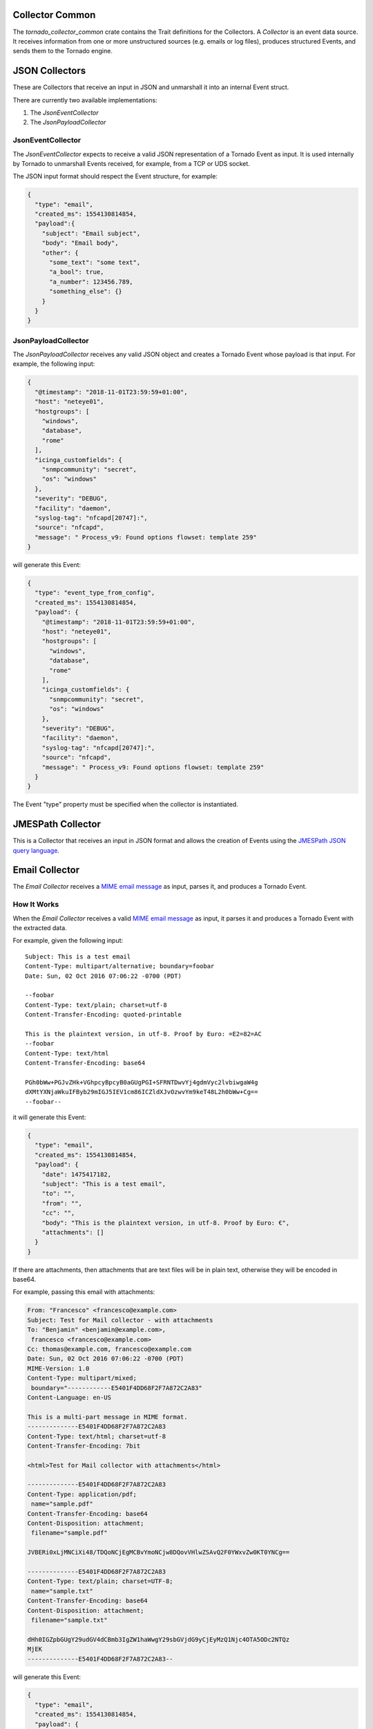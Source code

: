 .. _tornado-common-collector:

Collector Common
````````````````

The *tornado_collector_common* crate contains the Trait definitions for
the Collectors. A *Collector* is an event data source. It receives
information from one or more unstructured sources (e.g. emails or log
files), produces structured Events, and sends them to the Tornado
engine.


.. _tornado-json-collectors:

JSON Collectors
```````````````

These are Collectors that receive an input in JSON and unmarshall it
into an internal Event struct.

There are currently two available implementations:

1. The *JsonEventCollector*
2. The *JsonPayloadCollector*

.. _tornado-jsonevent-collector:

JsonEventCollector
++++++++++++++++++

The *JsonEventCollector* expects to receive a valid JSON representation
of a Tornado Event as input. It is used internally by Tornado to
unmarshall Events received, for example, from a TCP or UDS socket.

The JSON input format should respect the Event structure, for example:

.. code:: json

   {
     "type": "email",
     "created_ms": 1554130814854,
     "payload":{
       "subject": "Email subject",
       "body": "Email body",
       "other": {
         "some_text": "some text",
         "a_bool": true,
         "a_number": 123456.789,
         "something_else": {}
       }
     }
   }

.. _tornado-jsonpayload-collector:

JsonPayloadCollector
++++++++++++++++++++

The *JsonPayloadCollector* receives any valid JSON object and creates a
Tornado Event whose payload is that input. For example, the following
input:

.. code:: json

   {
     "@timestamp": "2018-11-01T23:59:59+01:00",
     "host": "neteye01",
     "hostgroups": [
       "windows",
       "database",
       "rome"
     ],
     "icinga_customfields": {
       "snmpcommunity": "secret",
       "os": "windows"
     },
     "severity": "DEBUG",
     "facility": "daemon",
     "syslog-tag": "nfcapd[20747]:",
     "source": "nfcapd",
     "message": " Process_v9: Found options flowset: template 259"
   }

will generate this Event:

.. code:: json

   {
     "type": "event_type_from_config",
     "created_ms": 1554130814854,
     "payload": {
       "@timestamp": "2018-11-01T23:59:59+01:00",
       "host": "neteye01",
       "hostgroups": [
         "windows",
         "database",
         "rome"
       ],
       "icinga_customfields": {
         "snmpcommunity": "secret",
         "os": "windows"
       },
       "severity": "DEBUG",
       "facility": "daemon",
       "syslog-tag": "nfcapd[20747]:",
       "source": "nfcapd",
       "message": " Process_v9: Found options flowset: template 259"
     }
   }

The Event "type" property must be specified when the collector is
instantiated.

.. _tornado-jmespath-collector:

JMESPath Collector
``````````````````

This is a Collector that receives an input in JSON format and allows the
creation of Events using the `JMESPath JSON query
language <http://jmespath.org/>`__.

.. _tornado-email-collector:

Email Collector
```````````````

The *Email Collector* receives a `MIME email
message <https://en.wikipedia.org/wiki/MIME>`__ as input, parses it, and
produces a Tornado Event.

How It Works
++++++++++++

When the *Email Collector* receives a valid `MIME email
message <https://en.wikipedia.org/wiki/MIME>`__ as input, it parses it
and produces a Tornado Event with the extracted data.

For example, given the following input::

   Subject: This is a test email
   Content-Type: multipart/alternative; boundary=foobar
   Date: Sun, 02 Oct 2016 07:06:22 -0700 (PDT)

   --foobar
   Content-Type: text/plain; charset=utf-8
   Content-Transfer-Encoding: quoted-printable

   This is the plaintext version, in utf-8. Proof by Euro: =E2=82=AC
   --foobar
   Content-Type: text/html
   Content-Transfer-Encoding: base64

   PGh0bWw+PGJvZHk+VGhpcyBpcyB0aGUgPGI+SFRNTDwvYj4gdmVyc2lvbiwgaW4g 
   dXMtYXNjaWkuIFByb29mIGJ5IEV1cm86ICZldXJvOzwvYm9keT48L2h0bWw+Cg== 
   --foobar--

it will generate this Event:

.. code:: json

   {
     "type": "email",
     "created_ms": 1554130814854,
     "payload": {
       "date": 1475417182,
       "subject": "This is a test email",
       "to": "",
       "from": "",
       "cc": "",
       "body": "This is the plaintext version, in utf-8. Proof by Euro: €",
       "attachments": []
     }
   }

If there are attachments, then attachments that are text files will be
in plain text, otherwise they will be encoded in base64.

For example, passing this email with attachments:

.. code:: mime

   From: "Francesco" <francesco@example.com>
   Subject: Test for Mail collector - with attachments
   To: "Benjamin" <benjamin@example.com>,
    francesco <francesco@example.com>
   Cc: thomas@example.com, francesco@example.com
   Date: Sun, 02 Oct 2016 07:06:22 -0700 (PDT)
   MIME-Version: 1.0
   Content-Type: multipart/mixed;
    boundary="------------E5401F4DD68F2F7A872C2A83"
   Content-Language: en-US

   This is a multi-part message in MIME format.
   --------------E5401F4DD68F2F7A872C2A83
   Content-Type: text/html; charset=utf-8
   Content-Transfer-Encoding: 7bit

   <html>Test for Mail collector with attachments</html>

   --------------E5401F4DD68F2F7A872C2A83
   Content-Type: application/pdf;
    name="sample.pdf"
   Content-Transfer-Encoding: base64
   Content-Disposition: attachment;
    filename="sample.pdf"

   JVBERi0xLjMNCiXi48/TDQoNCjEgMCBvYmoNCjw8DQovVHlwZSAvQ2F0YWxvZw0KT0YNCg==

   --------------E5401F4DD68F2F7A872C2A83
   Content-Type: text/plain; charset=UTF-8;
    name="sample.txt"
   Content-Transfer-Encoding: base64
   Content-Disposition: attachment;
    filename="sample.txt"

   dHh0IGZpbGUgY29udGV4dCBmb3IgZW1haWwgY29sbGVjdG9yCjEyMzQ1Njc4OTA5ODc2NTQz
   MjEK
   --------------E5401F4DD68F2F7A872C2A83--

will generate this Event:

.. code:: json

   {
     "type": "email",
     "created_ms": 1554130814854,
     "payload": {
       "date": 1475417182,
       "subject": "Test for Mail collector - with attachments",
       "to": "\"Benjamin\" <benjamin@example.com>, francesco <francesco@example.com>",
       "from": "\"Francesco\" <francesco@example.com>",
       "cc": "thomas@example.com, francesco@example.com",
       "body": "<html>Test for Mail collector with attachments</html>",
       "attachments": [
         {
           "filename": "sample.pdf",
           "mime_type": "application/pdf",
           "encoding": "base64",
           "content": "JVBERi0xLjMNCiXi48/TDQoNCjEgMCBvYmoNCjw8DQovVHlwZSAvQ2F0YWxvZw0KT0YNCg=="
         },
         {
           "filename": "sample.txt",
           "mime_type": "text/plain",
           "encoding": "plaintext",
           "content": "txt file context for email collector\n1234567890987654321\n"
         }
       ]
     }
   }

Within the Tornado Event, the *filename* and *mime_type* properties of
each attachment are the values extracted from the incoming email.

Instead, the *encoding* property refers to how the *content* is encoded
in the Event itself. It can be one of two types:

-  **plaintext**: The content is included in plain text
-  **base64**: The content is encoded in base64

Particular cases
++++++++++++++++

The email collector follows these rules to generate the Tornado Event:

-  If more than one body is present in the email or its subparts, the
   first valid body found is used, while the others will be ignored
-  Content Dispositions different from *Inline* and *Attachment* are
   ignored
-  Content Dispositions of type *Inline* are processed only if the
   content type is *text/\**
-  The email subparts are not scanned recursively, thus only the
   subparts at the root level are evaluated

.. _tornado-email-collector-exec:

Tornado Email Collector (Executable)
````````````````````````````````````

The *Email Collector Executable* binary is an executable that generates
Tornado Events from `MIME <https://en.wikipedia.org/wiki/MIME>`__ email
inputs.

How It Works
++++++++++++

The Email Collector Executable is built on
`actix <https://github.com/actix/actix>`__.

On startup, it creates a `UDS
<https://en.wikipedia.org/wiki/Unix_domain_socket>`__ socket where qit
listens for incoming email messages. Each email published on the
socket is processed by the embedded :ref:`tornado-email-collector` to
produce Tornado Events which are, finally, forwarded to the Tornado
Engine's TCP address.

The UDS socket is created with the same user and group as the
tornado_email_collector process, with permissions set to **770** (read,
write and execute for both the user and the group).

Each client that needs to write an email message to the socket should
close the connection as soon as it completes its action. In fact, the
Email Collector Executable will not even start processing that email
until it receives an `EOF <https://en.wikipedia.org/wiki/End-of-file>`__
signal. Only one email per connection is allowed.

.. rubric:: Procmail Example

This client behavior can be obtained, for instance, by using
`procmail <https://en.wikipedia.org/wiki/Procmail>`__ with the following
configuration::

   ## .procmailrc file
   MAILDIR=$HOME/Mail                 # You should make sure this exists
   LOGFILE=$MAILDIR/procmail.log

   # This is where we ask procmail to write to our UDS socket.
   SHELL=/bin/sh
   :0
   | /usr/bin/socat - /var/run/tornado_email_collector/email.sock 2>&1

A precondition for procmail to work is that the mail server in use must
be properly configured to notify procmail whenever it receives new
email.

For additional information about how incoming email is processed and
the structure of the generated Event, check the documentation specific
to the embedded :ref:`tornado-email-collector`.

Note that the Email Collector will support any email client that works
with the MIME format and UDS sockets.

.. _tornado-rsyslog-collector-exec:

Tornado Rsyslog Collector (executable)
``````````````````````````````````````

The rsyslog Collector binary is an executable that generates Tornado
Events from rsyslog inputs.

How It Works
++++++++++++

This Collector is meant to be integrated with rsyslog’s own logging
through the `omprog
module <https://www.rsyslog.com/doc/v8-stable/configuration/modules/omprog.html>`__.
Consequently, it is never started manually, but instead will be started,
and managed, directly by rsyslog itself.

Here is an example rsyslog configuration template that pipes logs to the
rsyslog-collector (the parameters are explained below)::

   module(load="omprog")

   action(type="omprog"
          binary="/path/to/tornado_rsyslog_collector --some-collector-options")

An example of a fully instantiated startup setup is::

   module(load="omprog")

   action(type="omprog"
          binary="/path/to/rsyslog_collector --config-dir=/tornado-rsyslog-collector/config --tornado-event-socket-ip=tornado_server_ip --tornado-event-socket-port=4747")

..   <!-- This part may only be necessary for non-expert users. Hide until later? -->

Note that all parameters for the *binary* option must be on the same
line. You will need to place this configuration in a file in your
rsyslog directory, for instance::

   /etc/rsyslog.d/tornado.conf

In this example the collector will:

-  Reads the configuration from the */tornado-rsyslog-collector/config*
   directory
-  Write outgoing Events to the TCP socket at tornado_server_ip:4747

The Collector will need to be run in parallel with the Tornado engine
before any events will be processed, for example::

   /opt/tornado/bin/tornado --tornado-event-socket-ip=tornado_server_ip

Under this configuration, rsyslog is in charge of starting the collector
when needed and piping the incoming logs to it. As the last stage, the
Tornado Events generated by the collector are forwarded to the Tornado
Engine's TCP socket.

This integration strategy is the best option for supporting high
performance given massive amounts of log data.

Because the collector expects the input to be in JSON format, **rsyslog
should be pre-configured** to properly pipe its inputs in this form.

.. _tornado-webhook-collector-exec:

Tornado Webhook Collector (executable)
``````````````````````````````````````

The Webhook Collector is a standalone HTTP server that listens for REST
calls from a generic webhook, generates Tornado Events from the webhook
JSON body, and sends them to the Tornado Engine.

How It Works
++++++++++++

The webhook collector executable is an HTTP server built on
`actix-web <https://github.com/actix/actix-web>`__.

On startup, it creates a dedicated REST endpoint for each configured
webhook. Calls received by an endpoint are processed by the embedded
:ref:`tornado-jmespath-collector` that uses them to produce Tornado Events. In
the final step, the Events are forwarded to the Tornado Engine through
the configured connection type.

For each webhook, you must provide three values in order to successfully
create an endpoint:

-  *id*: The webhook identifier. This will determine the path of the
   endpoint; it must be unique per webhook.
-  *token*: A security token that the webhook issuer has to include in
   the URL as part of the query string (see the example at the bottom of
   this page for details). If the token provided by the issuer is
   missing or does not match the one owned by the collector, then the
   call will be rejected and an HTTP 401 code (UNAUTHORIZED) will be
   returned.
-  *collector_config*: The transformation logic that converts a webhook
   JSON object into a Tornado Event. It consists of a JMESPath collector
   configuration as described in its :ref:`specific
   documentation <tornado-jmespath-collector>`.

.. _tornado-nats-json-collector-exec:

Tornado Nats JSON Collector (executable)
````````````````````````````````````````

The Nats JSON Collector is a standalone collector that listens for JSON
messages on Nats topics, generates Tornado Events, and sends them to the
Tornado Engine.

How It Works
++++++++++++

The Nats JSON collector executable is built on
`actix <https://github.com/actix/actix>`__.

On startup, it connects to a set of topics on a Nats server. Calls
received are then processed by the embedded :ref:`jmespath collector
<tornado-jmespath-collector>` that uses them to produce Tornado Events. In the
final step, the Events are forwarded to the Tornado Engine through the
configured connection type.

For each topic, you must provide two values in order to successfully
configure them:

-  *nats_topics*: A list of Nats topics to which the collector will
   subscribe.
-  *collector_config*: (Optional) The transformation logic that
   converts a JSON object received from Nats into a Tornado Event. It
   consists of a JMESPath collector configuration as described in its
   :ref:`specific documentation <tornado-jmespath-collector>`.


.. _tornado-icinga-collector-exec:

Tornado Icinga2 Collector (executable)
``````````````````````````````````````

The Icinga2 Collector subscribes to the `Icinga2 API event
streams <https://icinga.com/docs/icinga2/latest/doc/12-icinga2-api/#event-streams>`__,
generates Tornado Events from the Icinga2 Events, and publishes them on
the Tornado Engine TCP address.

How It Works
++++++++++++

The Icinga2 collector executable is built on
`actix <https://github.com/actix/actix>`__.

On startup, it connects to an existing `Icinga2 Server API
<https://icinga.com/docs/icinga2/latest/doc/12-icinga2-api/>`__ and
subscribes to user defined `Event Streams
<https://icinga.com/docs/icinga2/latest/doc/12-icinga2-api/#event-streams>`__.
Each Icinga2 Event published on the stream, is processed by the
embedded :ref:`jmespath collector <tornado-jmespath-collector>` that uses them
to produce Tornado Events which are, finally, forwarded to the Tornado
Engine's TCP address.

More than one stream subscription can be defined. For each stream, you
must provide two values in order to successfully create a subscription:

-  *stream*: the stream configuration composed of:

   -  *types*: An array of `Icinga2 Event
      types <https://icinga.com/docs/icinga2/latest/doc/12-icinga2-api/#event-stream-types>`__;
   -  *queue*: A unique queue name used by Icinga2 to identify the
      stream;
   -  *filter*: An optional Event Stream filter. Additional information
      about the filter can be found in the `official
      documentation <https://icinga.com/docs/icinga2/latest/doc/12-icinga2-api/#event-stream-filter>`__.

-  *collector_config*: The transformation logic that converts an Icinga2
   Event into a Tornado Event. It consists of a JMESPath collector
   configuration as described in its :ref:`specific
   documentation <tornado-jmespath-collector>`.

.. note:: Based on the `Icinga2 Event Streams documentation
   <https://icinga.com/docs/icinga2/latest/doc/12-icinga2-api/#event-streams>`__,
   multiple HTTP clients can use the same queue name as long as they
   use the same event types and filter.

.. _tornado-snmptrap-collector:

SNMP Trap Daemon Collectors
```````````````````````````

The \_snmptrapd_collector_s of this package are embedded Perl trap
handlers for Net-SNMP's snmptrapd. When registered as a subroutine in
the Net-SNMP snmptrapd process, they receives snmptrap-specific inputs,
transforms them into Tornado Events, and forwards them to the Tornado
Engine.

There are two collector implementations, the first one sends Events
directly to the Tornado TCP socket and the second one forwards them to a
NATS server.

The implementations rely on the Perl NetSNMP::TrapReceiver package. You
can refer to `its
documentation <https://metacpan.org/pod/NetSNMP::TrapReceiver>`__ for
generic configuration examples and usage advice.

How They Work
+++++++++++++

The \_snmptrapd_collector_s receive snmptrapd messages, parse them,
generate Tornado Events and, finally, sends them to Tornado using their
specific communication channel.

The received messages are kept in an in-memory non-persistent buffer
that makes the application resilient to crashes or temporary
unavailability of the communication channel. When the connection to the
channel is restored, all messages in the buffer will be sent. When the
buffer is full, the collectors will start discarding old messages. The
buffer max size is set to ``10000`` messages.

Consider a snmptrapd message that contains the following information::

   PDU INFO:
     version                        1
     errorstatus                    0
     community                      public
     receivedfrom                   UDP: [127.0.1.1]:41543->[127.0.2.2]:162
     transactionid                  1
     errorindex                     0
     messageid                      0
     requestid                      414568963
     notificationtype               TRAP
   VARBINDS:
     iso.3.6.1.2.1.1.3.0            type=67 value=Timeticks: (1166403) 3:14:24.03
     iso.3.6.1.6.3.1.1.4.1.0        type=6  value=OID: iso.3.6.1.4.1.8072.2.3.0.1
     iso.3.6.1.4.1.8072.2.3.2.1     type=2  value=INTEGER: 123456

The collector will produce this Tornado Event:

.. code:: json

   {
      "type":"snmptrapd",
      "created_ms":"1553765890000",
      "payload":{
         "protocol":"UDP",
         "src_ip":"127.0.1.1",
         "src_port":"41543",
         "dest_ip":"127.0.2.2",
         "PDUInfo":{
            "version":"1",
            "errorstatus":"0",
            "community":"public",
            "receivedfrom":"UDP: [127.0.1.1]:41543->[127.0.2.2]:162",
            "transactionid":"1",
            "errorindex":"0",
            "messageid":"0",
            "requestid":"414568963",
            "notificationtype":"TRAP"
         },
         "oids":{
            "iso.3.6.1.2.1.1.3.0":"67",
            "iso.3.6.1.6.3.1.1.4.1.0":"6",
            "iso.3.6.1.4.1.8072.2.3.2.1":"2"
         }
      }
   }

The structure of the generated Event is not configurable.

Testing
+++++++

To test the collector, verify that snmptrapd is installed on the machine
and follow the collector configuration instructions above.

As a prerequisite, the Tornado Engine should be up and running on the
same machine (:ref:`See the dedicated Tornado engine documentation
<tornado-engine-exec>`).

In addition the *snmptrap* tool is required to send fake snmptrapd
messages.

On Ubuntu, both the *snmptrap* tool and the *snmptrapd* daemon can be
installed with:

.. code:: bash

   sudo apt install snmp snmptrapd

You can now start snmptrapd (as root) in a terminal:

.. code:: bash

   # snmptrapd -f -Le

And send fake messages with the command:

.. code:: bash

   $ snmptrap -v 2c -c public localhost '' 1.3.6.1.4.1.8072.2.3.0.1 1.3.6.1.4.1.8072.2.3.2.1 i 123456

If everything is configured correctly, you should see a message in the
snmptrapd standard error and an Event of type *'snmptrapd'* received by
the Tornado Engine.

In the event of authorization errors, and **only for testing purposes**,
you can fix them by adding this line to the *snmptrapd.conf* file (in
Ubuntu you can find it in */etc/snmp/snmptrapd.conf*)::

   disableAuthorization yes

Extending MIBs
++++++++++++++

SNMP relies on MIB (Management Information Base) definition files, but
the *net-snmp* toolkit used in NetEye does not come with a complete set
for all network devices. You may thus find it necessary to add new
definitions when configuring Tornado in your environment.

If you have not previously set up *net-snmp* tools, you can enable the
principle command as follows:::

   yum install /usr/bin/snmptranslate

If your device is already in the system, this command will return its
OID, or else an error::

   # snmptranslate -IR -On snmpTrapOID
   .1.3.6.1.6.3.1.1.4.1
   # snmptranslate -IR -On ciscoLS1010ChassisFanLed
   Unknown object identifier: ciscoLS1010ChassisFanLed

If your device is not known, you can download its MIB file (e.g., from
`Cisco <ftp://ftp.cisco.com/pub/mibs/v2/>`__) and place it in the
default NetEye directory::

   /usr/share/snmp/mibs

You will then need to make *net-snmp* aware of the new configuration and
ensure it is reloaded automatically on reboot. More information can be
found at the `official Net-SNMP
website <http://net-snmp.sourceforge.net/wiki/index.php/TUT:Using_and_loading_MIBS>`__.
